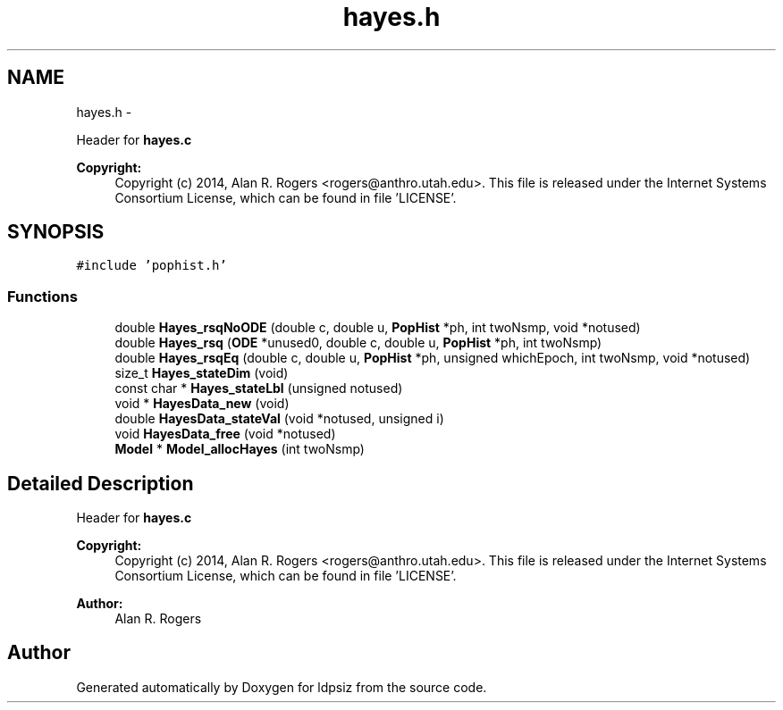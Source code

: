 .TH "hayes.h" 3 "Sat Jun 6 2015" "Version 0.1" "ldpsiz" \" -*- nroff -*-
.ad l
.nh
.SH NAME
hayes.h \- 
.PP
Header for \fBhayes\&.c\fP 
.PP
\fBCopyright:\fP
.RS 4
Copyright (c) 2014, Alan R\&. Rogers <rogers@anthro.utah.edu>\&. This file is released under the Internet Systems Consortium License, which can be found in file 'LICENSE'\&. 
.RE
.PP
 

.SH SYNOPSIS
.br
.PP
\fC#include 'pophist\&.h'\fP
.br

.SS "Functions"

.in +1c
.ti -1c
.RI "double \fBHayes_rsqNoODE\fP (double c, double u, \fBPopHist\fP *ph, int twoNsmp, void *notused)"
.br
.ti -1c
.RI "double \fBHayes_rsq\fP (\fBODE\fP *unused0, double c, double u, \fBPopHist\fP *ph, int twoNsmp)"
.br
.ti -1c
.RI "double \fBHayes_rsqEq\fP (double c, double u, \fBPopHist\fP *ph, unsigned whichEpoch, int twoNsmp, void *notused)"
.br
.ti -1c
.RI "size_t \fBHayes_stateDim\fP (void)"
.br
.ti -1c
.RI "const char * \fBHayes_stateLbl\fP (unsigned notused)"
.br
.ti -1c
.RI "void * \fBHayesData_new\fP (void)"
.br
.ti -1c
.RI "double \fBHayesData_stateVal\fP (void *notused, unsigned i)"
.br
.ti -1c
.RI "void \fBHayesData_free\fP (void *notused)"
.br
.ti -1c
.RI "\fBModel\fP * \fBModel_allocHayes\fP (int twoNsmp)"
.br
.in -1c
.SH "Detailed Description"
.PP 
Header for \fBhayes\&.c\fP 
.PP
\fBCopyright:\fP
.RS 4
Copyright (c) 2014, Alan R\&. Rogers <rogers@anthro.utah.edu>\&. This file is released under the Internet Systems Consortium License, which can be found in file 'LICENSE'\&. 
.RE
.PP


\fBAuthor:\fP
.RS 4
Alan R\&. Rogers 
.RE
.PP

.SH "Author"
.PP 
Generated automatically by Doxygen for ldpsiz from the source code\&.
